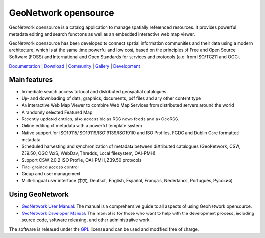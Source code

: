 GeoNetwork opensource
=====================


GeoNetwork opensource is a catalog application to manage spatially referenced resources. It provides powerful metadata editing and search functions as well as an embedded interactive web map viewer.

GeoNetwork opensource has been developed to connect spatial information communities and their data using a modern architecture, which is at the same time powerful and low cost, based on the principles of Free and Open Source Software (FOSS) and International and Open Standards for services and protocols (a.o. from ISO/TC211 and OGC).


.. image:: _static/gn220_home.jpg
    :align: right

.. image:: _static/osgeo.png
    :align: left

.. image:: _static/foss4g2010.png
    :align: left

`Documentation <./docs.html>`_ |
`Download <./downloads.html>`_ |
`Community <./community.html>`_ |
`Gallery <./gallery.html>`_ |
`Development <http://trac.osgeo.org/geonetwork>`_

Main features
-------------
* Immediate search access to local and distributed geospatial catalogues
* Up- and downloading of data, graphics, documents, pdf files and any other content type
* An interactive Web Map Viewer to combine Web Map Services from distributed servers around the world
* A randomly selected Featured Map
* Recently updated entries, also accessible as RSS news feeds and as GeoRSS.
* Online editing of metadata with a powerful template system
* Native support for ISO19115/ISO19119/ISO19139/ISO19110 and ISO Profiles, FGDC and Dublin Core formatted metadata
* Scheduled harvesting and synchronization of metadata between distributed catalogues (GeoNetwork, CSW, Z39.50, OGC WxS, WebDav, Thredds, Local filesystem, OAI-PMH)
* Support CSW 2.0.2 ISO Profile, OAI-PMH, Z39.50 protocols
* Fine-grained access control
* Group and user management
* Multi-lingual user interface (中文, Deutsch, English, Español, Français, Nederlands, Рortuguês, Русский)


.. image:: _static/gn220_editor.png
    :align: right

Using GeoNetwork
----------------
* `GeoNetwork User Manual <./usermanual.html>`_: The manual is a comprehensive guide to all aspects of using GeoNetwork opensource.
* `GeoNetwork Developer Manual <./developermanual.html>`_:  The manual is for those who want to help with the development process, including source code, software releasing, and other administrative work.

The software is released under the `GPL <http://www.gnu.org/copyleft/gpl.html>`_ license and can be used and modified free of charge.



